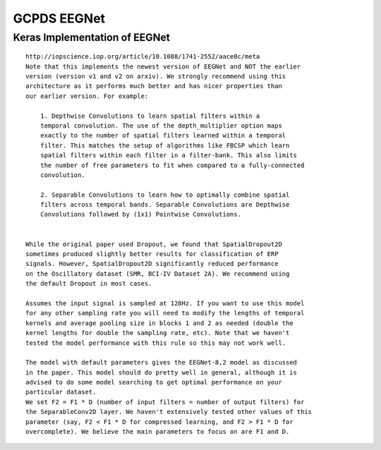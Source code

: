 GCPDS EEGNet
============

Keras Implementation of EEGNet
------------------------------

::

   http://iopscience.iop.org/article/10.1088/1741-2552/aace8c/meta
   Note that this implements the newest version of EEGNet and NOT the earlier
   version (version v1 and v2 on arxiv). We strongly recommend using this
   architecture as it performs much better and has nicer properties than
   our earlier version. For example:
       
       1. Depthwise Convolutions to learn spatial filters within a 
       temporal convolution. The use of the depth_multiplier option maps 
       exactly to the number of spatial filters learned within a temporal
       filter. This matches the setup of algorithms like FBCSP which learn 
       spatial filters within each filter in a filter-bank. This also limits 
       the number of free parameters to fit when compared to a fully-connected
       convolution. 
       
       2. Separable Convolutions to learn how to optimally combine spatial
       filters across temporal bands. Separable Convolutions are Depthwise
       Convolutions followed by (1x1) Pointwise Convolutions. 
       

   While the original paper used Dropout, we found that SpatialDropout2D 
   sometimes produced slightly better results for classification of ERP 
   signals. However, SpatialDropout2D significantly reduced performance 
   on the Oscillatory dataset (SMR, BCI-IV Dataset 2A). We recommend using
   the default Dropout in most cases.
       
   Assumes the input signal is sampled at 128Hz. If you want to use this model
   for any other sampling rate you will need to modify the lengths of temporal
   kernels and average pooling size in blocks 1 and 2 as needed (double the 
   kernel lengths for double the sampling rate, etc). Note that we haven't 
   tested the model performance with this rule so this may not work well. 

   The model with default parameters gives the EEGNet-8,2 model as discussed
   in the paper. This model should do pretty well in general, although it is
   advised to do some model searching to get optimal performance on your
   particular dataset.
   We set F2 = F1 * D (number of input filters = number of output filters) for
   the SeparableConv2D layer. We haven't extensively tested other values of this
   parameter (say, F2 < F1 * D for compressed learning, and F2 > F1 * D for
   overcomplete). We believe the main parameters to focus on are F1 and D. 
